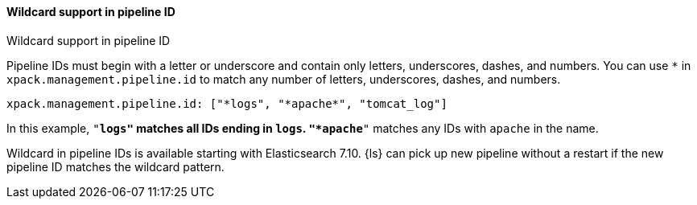 [role="xpack"]
[[wildcard-in-pipeline-id]]
==== Wildcard support in pipeline ID
++++
<titleabbrev>Wildcard support in pipeline ID</titleabbrev>
++++
Pipeline IDs must begin with a letter or underscore and contain only letters, underscores, dashes, and numbers.
You can use `*` in `xpack.management.pipeline.id` to match any number of letters, underscores, dashes, and numbers.

[source,shell]
-----
xpack.management.pipeline.id: ["*logs", "*apache*", "tomcat_log"]
-----

In this example, `"*logs"` matches all IDs ending in `logs`. `"*apache*"` matches any IDs with `apache` in the name.

Wildcard in pipeline IDs is available starting with Elasticsearch 7.10. {ls} can pick up new pipeline without a restart if the new pipeline ID matches the wildcard pattern.


